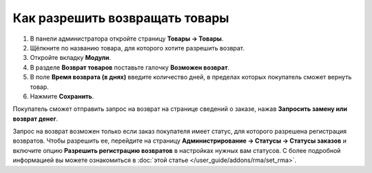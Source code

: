 *******************************
Как разрешить возвращать товары
*******************************

#. В панели администратора откройте страницу **Товары → Товары**.

#. Щёлкните по названию товара, для которого хотите разрешить возврат.

#. Откройте вкладку **Модули**.

#. В разделе **Возврат товаров** поставьте галочку **Возможен возврат**.
  
#. В поле **Время возврата (в днях)** введите количество дней, в пределах которых покупатель сможет вернуть товар.

#. Нажмите **Сохранить**.

   .. fancybox:: img/rma_05.png
       :alt: Вкладка Модули в настройках товара

Покупатель сможет отправить запрос на возврат на странице сведений о заказе, нажав **Запросить замену или возврат денег**.

.. fancybox:: img/rma_06.png
    :alt: Кнопка возврата товара на странице заказа
    
Запрос на возврат возможен только если заказ покупателя имеет статус, для которого разрешена регистрация возвратов. Чтобы разрешить ее, перейдите на страницу **Администрирование → Статусы → Статусы заказов** и включите опцию **Разрешить регистрацию возвратов** в настройках нужных вам статусов. С более подробной информацией вы можете ознакомиться в :doc:`этой статье </user_guide/addons/rma/set_rma>`.

